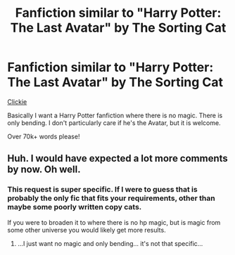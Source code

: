 #+TITLE: Fanfiction similar to "Harry Potter: The Last Avatar" by The Sorting Cat

* Fanfiction similar to "Harry Potter: The Last Avatar" by The Sorting Cat
:PROPERTIES:
:Author: laserthrasher1
:Score: 11
:DateUnix: 1475594163.0
:DateShort: 2016-Oct-04
:FlairText: Request
:END:
[[https://www.fanfiction.net/s/8616362/1/Harry-Potter-The-Last-Avatar][Clickie]]

Basically I want a Harry Potter fanfiction where there is no magic. There is only bending. I don't particularly care if he's the Avatar, but it is welcome.

Over 70k+ words please!


** Huh. I would have expected a lot more comments by now. Oh well.
:PROPERTIES:
:Author: laserthrasher1
:Score: 1
:DateUnix: 1475688026.0
:DateShort: 2016-Oct-05
:END:

*** This request is super specific. If I were to guess that is probably the only fic that fits your requirements, other than maybe some poorly written copy cats.

If you were to broaden it to where there is no hp magic, but is magic from some other universe you would likely get more results.
:PROPERTIES:
:Author: prism1234
:Score: 3
:DateUnix: 1475710453.0
:DateShort: 2016-Oct-06
:END:

**** ...I just want no magic and only bending... it's not that specific...
:PROPERTIES:
:Author: laserthrasher1
:Score: 1
:DateUnix: 1475752103.0
:DateShort: 2016-Oct-06
:END:
